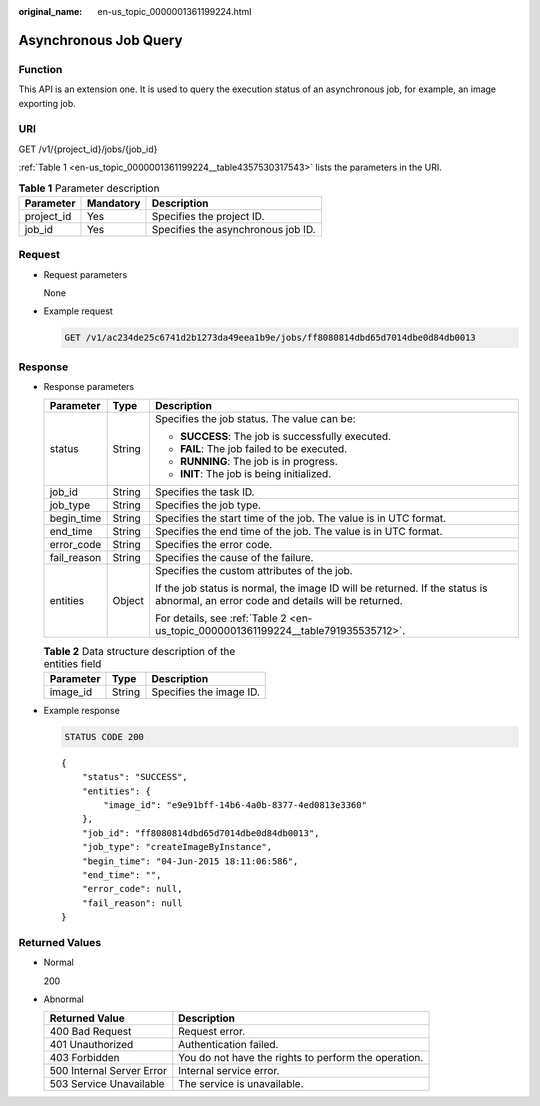 :original_name: en-us_topic_0000001361199224.html

.. _en-us_topic_0000001361199224:

Asynchronous Job Query
======================

Function
--------

This API is an extension one. It is used to query the execution status of an asynchronous job, for example, an image exporting job.

URI
---

GET /v1/{project_id}/jobs/{job_id}

:ref:`Table 1 <en-us_topic_0000001361199224__table4357530317543>` lists the parameters in the URI.

.. _en-us_topic_0000001361199224__table4357530317543:

.. table:: **Table 1** Parameter description

   ========== ========= ==================================
   Parameter  Mandatory Description
   ========== ========= ==================================
   project_id Yes       Specifies the project ID.
   job_id     Yes       Specifies the asynchronous job ID.
   ========== ========= ==================================

Request
-------

-  Request parameters

   None

-  Example request

   .. code-block:: text

      GET /v1/ac234de25c6741d2b1273da49eea1b9e/jobs/ff8080814dbd65d7014dbe0d84db0013

Response
--------

-  Response parameters

   +-----------------------+-----------------------+------------------------------------------------------------------------------------------------------------------------------------+
   | Parameter             | Type                  | Description                                                                                                                        |
   +=======================+=======================+====================================================================================================================================+
   | status                | String                | Specifies the job status. The value can be:                                                                                        |
   |                       |                       |                                                                                                                                    |
   |                       |                       | -  **SUCCESS**: The job is successfully executed.                                                                                  |
   |                       |                       | -  **FAIL**: The job failed to be executed.                                                                                        |
   |                       |                       | -  **RUNNING**: The job is in progress.                                                                                            |
   |                       |                       | -  **INIT**: The job is being initialized.                                                                                         |
   +-----------------------+-----------------------+------------------------------------------------------------------------------------------------------------------------------------+
   | job_id                | String                | Specifies the task ID.                                                                                                             |
   +-----------------------+-----------------------+------------------------------------------------------------------------------------------------------------------------------------+
   | job_type              | String                | Specifies the job type.                                                                                                            |
   +-----------------------+-----------------------+------------------------------------------------------------------------------------------------------------------------------------+
   | begin_time            | String                | Specifies the start time of the job. The value is in UTC format.                                                                   |
   +-----------------------+-----------------------+------------------------------------------------------------------------------------------------------------------------------------+
   | end_time              | String                | Specifies the end time of the job. The value is in UTC format.                                                                     |
   +-----------------------+-----------------------+------------------------------------------------------------------------------------------------------------------------------------+
   | error_code            | String                | Specifies the error code.                                                                                                          |
   +-----------------------+-----------------------+------------------------------------------------------------------------------------------------------------------------------------+
   | fail_reason           | String                | Specifies the cause of the failure.                                                                                                |
   +-----------------------+-----------------------+------------------------------------------------------------------------------------------------------------------------------------+
   | entities              | Object                | Specifies the custom attributes of the job.                                                                                        |
   |                       |                       |                                                                                                                                    |
   |                       |                       | If the job status is normal, the image ID will be returned. If the status is abnormal, an error code and details will be returned. |
   |                       |                       |                                                                                                                                    |
   |                       |                       | For details, see :ref:`Table 2 <en-us_topic_0000001361199224__table791935535712>`.                                                 |
   +-----------------------+-----------------------+------------------------------------------------------------------------------------------------------------------------------------+

   .. _en-us_topic_0000001361199224__table791935535712:

   .. table:: **Table 2** Data structure description of the entities field

      ========= ====== =======================
      Parameter Type   Description
      ========= ====== =======================
      image_id  String Specifies the image ID.
      ========= ====== =======================

-  Example response

   .. code-block:: text

      STATUS CODE 200

   ::

      {
          "status": "SUCCESS",
          "entities": {
              "image_id": "e9e91bff-14b6-4a0b-8377-4ed0813e3360"
          },
          "job_id": "ff8080814dbd65d7014dbe0d84db0013",
          "job_type": "createImageByInstance",
          "begin_time": "04-Jun-2015 18:11:06:586",
          "end_time": "",
          "error_code": null,
          "fail_reason": null
      }

Returned Values
---------------

-  Normal

   200

-  Abnormal

   +---------------------------+------------------------------------------------------+
   | Returned Value            | Description                                          |
   +===========================+======================================================+
   | 400 Bad Request           | Request error.                                       |
   +---------------------------+------------------------------------------------------+
   | 401 Unauthorized          | Authentication failed.                               |
   +---------------------------+------------------------------------------------------+
   | 403 Forbidden             | You do not have the rights to perform the operation. |
   +---------------------------+------------------------------------------------------+
   | 500 Internal Server Error | Internal service error.                              |
   +---------------------------+------------------------------------------------------+
   | 503 Service Unavailable   | The service is unavailable.                          |
   +---------------------------+------------------------------------------------------+
